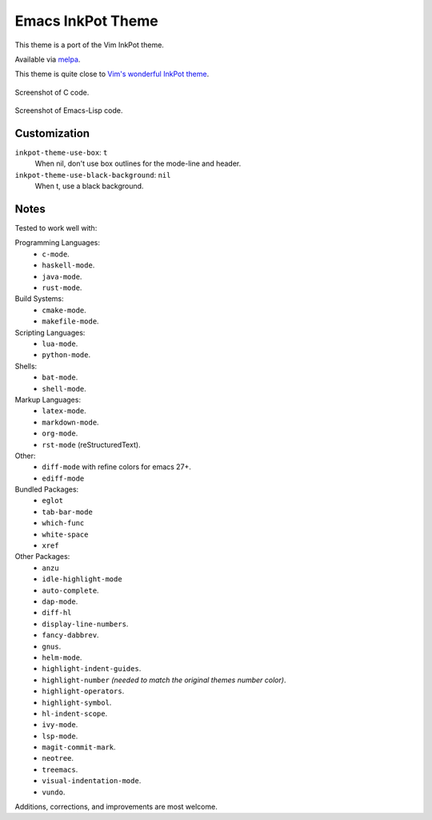 ##################
Emacs InkPot Theme
##################

This theme is a port of the Vim InkPot theme.

Available via `melpa <https://melpa.org/#/inkpot-theme>`__.

This theme is quite close to
`Vim's wonderful InkPot theme <http://www.vim.org/scripts/script.php?script_id=1143>`__.

.. Images are PNG.

.. figure:: https://codeberg.org/attachments/e3df8223-4292-4474-be1b-64335fd2e197
   :scale: 50 %
   :align: center

   Screenshot of C code.

.. figure:: https://codeberg.org/attachments/855d5dc4-98b6-43ae-8dd7-e912f10c1600
   :scale: 50 %
   :align: center

   Screenshot of Emacs-Lisp code.


Customization
=============

``inkpot-theme-use-box``: ``t``
   When nil, don't use box outlines for the mode-line and header.
``inkpot-theme-use-black-background``: ``nil``
   When t, use a black background.


Notes
=====

Tested to work well with:

Programming Languages:
   - ``c-mode``.
   - ``haskell-mode``.
   - ``java-mode``.
   - ``rust-mode``.

Build Systems:
   - ``cmake-mode``.
   - ``makefile-mode``.

Scripting Languages:
   - ``lua-mode``.
   - ``python-mode``.

Shells:
   - ``bat-mode``.
   - ``shell-mode``.

Markup Languages:
   - ``latex-mode``.
   - ``markdown-mode``.
   - ``org-mode``.
   - ``rst-mode`` (reStructuredText).

Other:
   - ``diff-mode`` with refine colors for emacs 27+.
   - ``ediff-mode``

Bundled Packages:
   - ``eglot``
   - ``tab-bar-mode``
   - ``which-func``
   - ``white-space``
   - ``xref``

Other Packages:
   - ``anzu``
   - ``idle-highlight-mode``
   - ``auto-complete``.
   - ``dap-mode``.
   - ``diff-hl``
   - ``display-line-numbers``.
   - ``fancy-dabbrev``.
   - ``gnus``.
   - ``helm-mode``.
   - ``highlight-indent-guides``.
   - ``highlight-number`` *(needed to match the original themes number color)*.
   - ``highlight-operators``.
   - ``highlight-symbol``.
   - ``hl-indent-scope``.
   - ``ivy-mode``.
   - ``lsp-mode``.
   - ``magit-commit-mark``.
   - ``neotree``.
   - ``treemacs``.
   - ``visual-indentation-mode``.
   - ``vundo``.


Additions, corrections, and improvements are most welcome.
